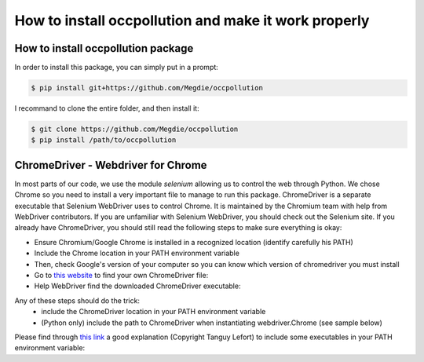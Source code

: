
How to install occpollution and make it work properly
===========================

.. role:: bash(code)
   :language: bash


How to install occpollution package 
-----------------------------------

In order to install this package, you can simply put in a prompt:

.. code-block:: bash

    $ pip install git+https://github.com/Megdie/occpollution

I recommand to clone the entire folder, and then install it: 

.. code-block:: bash

    $ git clone https://github.com/Megdie/occpollution
    $ pip install /path/to/occpollution


ChromeDriver - Webdriver for Chrome
----------------------------

In most parts of our code, we use the module `selenium` allowing us to control the web through Python.
We chose Chrome so you need to install a very important file to manage to run this package. 
ChromeDriver is a separate executable that Selenium WebDriver uses to control Chrome. 
It is maintained by the Chromium team with help from WebDriver contributors. 
If you are unfamiliar with Selenium WebDriver, you should check out the Selenium site.
If you already have ChromeDriver, you should still read the following steps to make sure everything is okay:

- Ensure Chromium/Google Chrome is installed in a recognized location (identify carefully his PATH)
- Include the Chrome location in your PATH environment variable
- Then, check Google's version of your computer so you can know which version of chromedriver you must install
- Go to `this website`_ to find your own ChromeDriver file: 
- Help WebDriver find the downloaded ChromeDriver executable: 

.. _this website: https://chromedriver.chromium.org/downloads


Any of these steps should do the trick:
  - include the ChromeDriver location in your PATH environment variable
  - (Python only) include the path to ChromeDriver when instantiating webdriver.Chrome (see sample below)

Please find through `this link`_ a good explanation (Copyright Tanguy Lefort) to include some executables in your PATH environment variable: 

.. _this link: https://github.com/bcharlier/HMMA238/blob/master/Vscode_windows.md